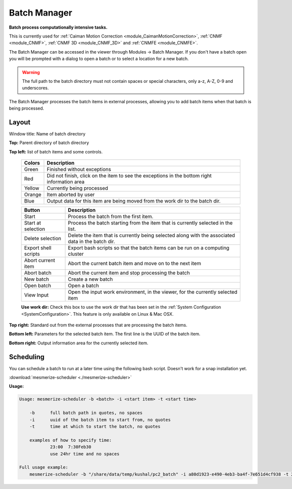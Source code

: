 .. _module_BatchManager:

Batch Manager
*************

**Batch process computationally intensive tasks.**

.. seealso:: :ref:`Batch Manager API <API_BatchManager>`

This is currently used for :ref:`Caiman Motion Correction <module_CaimanMotionCorrection>`, :ref:`CNMF <module_CNMF>`, :ref:`CNMF 3D <module_CNMF_3D>` and  :ref:`CNMFE <module_CNMFE>`.

The Batch Manager can be accessed in the viewer through Modules -> Batch Manager. If you don't have a batch open you will be prompted with a dialog to open a batch or to select a location for a new batch.

.. warning:: The full path to the batch directory must not contain spaces or special characters, only a-z, A-Z, 0-9 and underscores.

The Batch Manager processes the batch items in external processes, allowing you to add batch items when that batch is being processed.

Layout
======

.. image:: ./batch_manager.png

Window title: Name of batch directory

**Top:** Parent directory of batch directory

**Top left:** list of batch items and some controls.

    ===========    ================================================
    Colors          Description
    ===========    ================================================
    Green           Finished without exceptions
    Red             Did not finish, click on the item to see the exceptions in the bottom right information area
    Yellow          Currently being processed
    Orange          Item aborted by user
    Blue            Output data for this item are being moved from the work dir to the batch dir.
    ===========    ================================================        
    
    ======================    ================================================
    Button                      Description
    ======================    ================================================
    Start                       Process the batch from the first item.
    Start at selection          Process the batch starting from the item that is currently selected in the list.
    Delete selection            Delete the item that is currently being selected along with the associated data in the batch dir.
    Export shell scripts        Export bash scripts so that the batch items can be run on a computing cluster
    Abort current item          Abort the current batch item and move on to the next item
    Abort batch                 Abort the current item and stop processing the batch
    New batch                   Create a new batch
    Open batch                  Open a batch
    View Input                  Open the input work environment, in the viewer, for the currently selected item
    ======================    ================================================
    
    **Use work dir:** Check this box to use the work dir that has been set in the :ref:`System Configuration <SystemConfiguration>`. This feature is only available on Linux & Mac OSX.
    
**Top right:** Standard out from the external processes that are processing the batch items.

**Bottom left:** Parameters for the selected batch item. The first line is the UUID of the batch item.

**Bottom right:** Output information area for the currently selected item.

Scheduling
==========

You can schedule a batch to run at a later time using the following bash script. Doesn't work for a snap installation yet.

:download:`mesmerize-scheduler <./mesmerize-scheduler>`

**Usage:**

.. highlight:: none

.. code::

    Usage: mesmerize-scheduler -b <batch> -i <start item> -t <start time>                                                    
                                                                                                                                                                 
        -b      full batch path in quotes, no spaces                                                                                                                                 
        -i      uuid of the batch item to start from, no quotes                                                                                                                             
        -t      time at which to start the batch, no quotes                                                                                                                                   
                                                                                                                                                                                                
        examples of how to specify time:                                                                                                                                                            
                23:00  7:30Feb30                                                                                                                                                                    
                use 24hr time and no spaces                                                                                                                                                           
                                                                                                                                                                                                        
    Full usage example:                                                                                                                                                                                     
        mesmerize-scheduler -b "/share/data/temp/kushal/pc2_batch" -i a80d1923-e490-4eb3-ba4f-7e651d4cf938 -t 2:00                                                                                         
